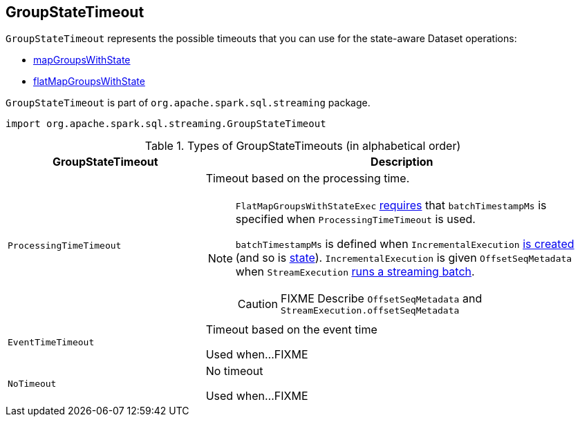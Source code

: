 == [[GroupStateTimeout]] GroupStateTimeout

`GroupStateTimeout` represents the possible timeouts that you can use for the state-aware Dataset operations:

* link:spark-sql-streaming-KeyValueGroupedDataset.adoc#mapGroupsWithState[mapGroupsWithState]

* link:spark-sql-streaming-KeyValueGroupedDataset.adoc#flatMapGroupsWithState[flatMapGroupsWithState]

`GroupStateTimeout` is part of `org.apache.spark.sql.streaming` package.

[source, scala]
----
import org.apache.spark.sql.streaming.GroupStateTimeout
----

.Types of GroupStateTimeouts (in alphabetical order)
[cols="1,2",options="header",width="100%"]
|===
| GroupStateTimeout
| Description

| [[ProcessingTimeTimeout]] `ProcessingTimeTimeout`
a| Timeout based on the processing time.

[NOTE]
====
`FlatMapGroupsWithStateExec` link:spark-sql-streaming-FlatMapGroupsWithStateExec.adoc#doExecute[requires] that `batchTimestampMs` is specified when `ProcessingTimeTimeout` is used.

`batchTimestampMs` is defined when `IncrementalExecution` link:spark-sql-streaming-IncrementalExecution.adoc#creating-instance[is created] (and so is link:spark-sql-streaming-IncrementalExecution.adoc#state[state]). `IncrementalExecution` is given `OffsetSeqMetadata` when `StreamExecution` link:spark-sql-streaming-StreamExecution.adoc#runBatch[runs a streaming batch].

CAUTION: FIXME Describe `OffsetSeqMetadata` and `StreamExecution.offsetSeqMetadata`
====

| [[EventTimeTimeout]] `EventTimeTimeout`
| Timeout based on the event time

Used when...FIXME

| [[NoTimeout]] `NoTimeout`
| No timeout

Used when...FIXME
|===

